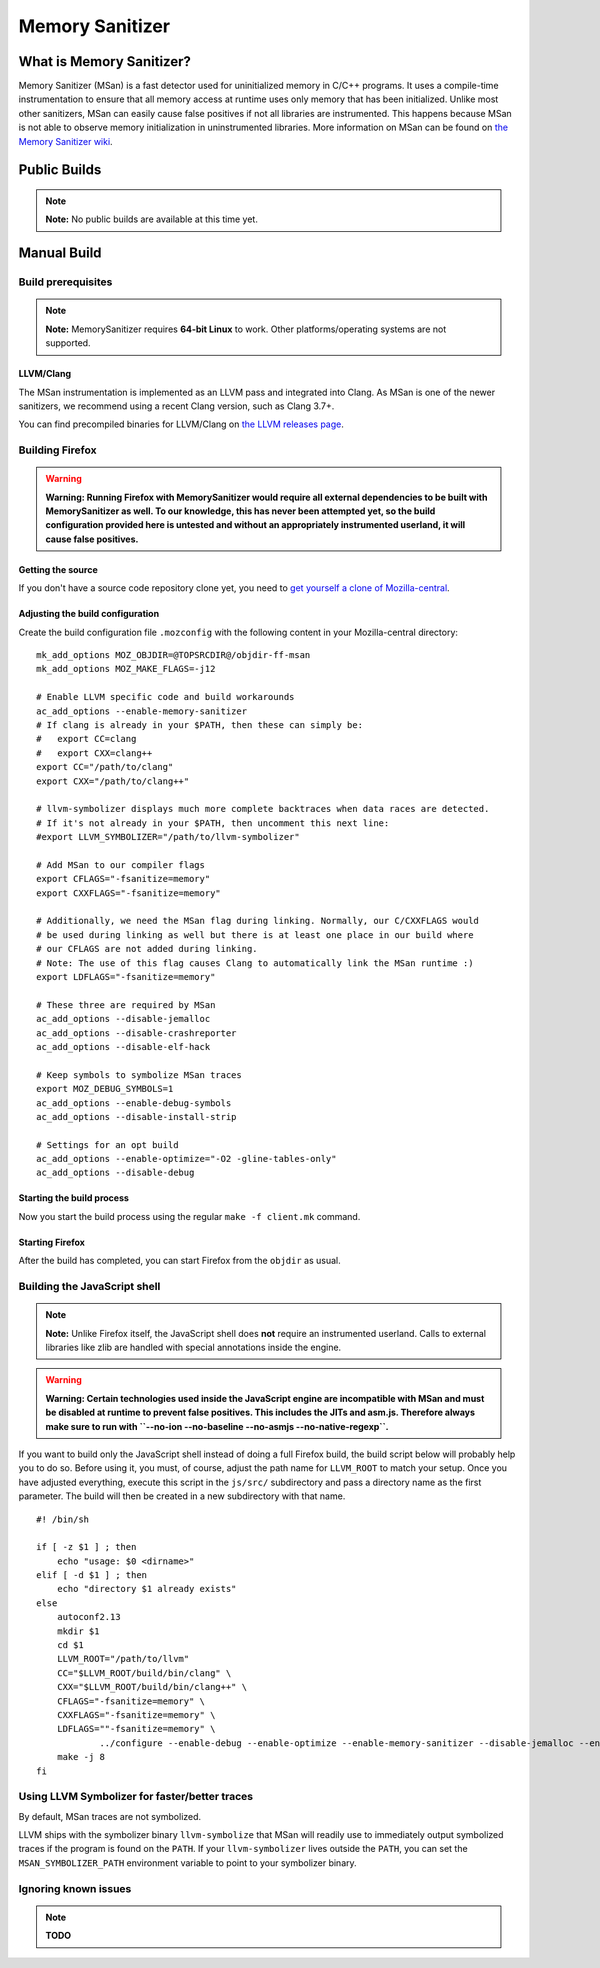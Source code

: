 Memory Sanitizer
================

What is Memory Sanitizer?
-------------------------

Memory Sanitizer (MSan) is a fast detector used for uninitialized memory
in C/C++ programs. It uses a compile-time instrumentation to ensure that
all memory access at runtime uses only memory that has been initialized.
Unlike most other sanitizers, MSan can easily cause false positives if
not all libraries are instrumented. This happens because MSan is
not able to observe memory initialization in uninstrumented libraries.
More information on MSan can be found on `the Memory Sanitizer
wiki <https://github.com/google/sanitizers/wiki/MemorySanitizer>`__.

Public Builds
-------------

.. note::

   **Note:** No public builds are available at this time yet.

Manual Build
------------

Build prerequisites
~~~~~~~~~~~~~~~~~~~

.. note::

   **Note:** MemorySanitizer requires **64-bit Linux** to work. Other
   platforms/operating systems are not supported.

LLVM/Clang
^^^^^^^^^^

The MSan instrumentation is implemented as an LLVM pass and integrated
into Clang. As MSan is one of the newer sanitizers, we recommend using a
recent Clang version, such as Clang 3.7+.

You can find precompiled binaries for LLVM/Clang on `the LLVM releases
page <https://releases.llvm.org/download.html>`__.

Building Firefox
~~~~~~~~~~~~~~~~

.. warning::

   **Warning: Running Firefox with MemorySanitizer would require all
   external dependencies to be built with MemorySanitizer as well. To
   our knowledge, this has never been attempted yet, so the build
   configuration provided here is untested and without an appropriately
   instrumented userland, it will cause false positives.**

Getting the source
^^^^^^^^^^^^^^^^^^

If you don't have a source code repository clone yet, you need to `get
yourself a clone of
Mozilla-central </en-US/docs/Mozilla/Developer_guide/Source_Code/Mercurial>`__.

Adjusting the build configuration
^^^^^^^^^^^^^^^^^^^^^^^^^^^^^^^^^

Create the build configuration file ``.mozconfig`` with the following
content in your Mozilla-central directory:

::

   mk_add_options MOZ_OBJDIR=@TOPSRCDIR@/objdir-ff-msan
   mk_add_options MOZ_MAKE_FLAGS=-j12

   # Enable LLVM specific code and build workarounds
   ac_add_options --enable-memory-sanitizer
   # If clang is already in your $PATH, then these can simply be:
   #   export CC=clang
   #   export CXX=clang++
   export CC="/path/to/clang"
   export CXX="/path/to/clang++"

   # llvm-symbolizer displays much more complete backtraces when data races are detected.
   # If it's not already in your $PATH, then uncomment this next line:
   #export LLVM_SYMBOLIZER="/path/to/llvm-symbolizer"

   # Add MSan to our compiler flags
   export CFLAGS="-fsanitize=memory"
   export CXXFLAGS="-fsanitize=memory"

   # Additionally, we need the MSan flag during linking. Normally, our C/CXXFLAGS would
   # be used during linking as well but there is at least one place in our build where
   # our CFLAGS are not added during linking.
   # Note: The use of this flag causes Clang to automatically link the MSan runtime :)
   export LDFLAGS="-fsanitize=memory"

   # These three are required by MSan
   ac_add_options --disable-jemalloc
   ac_add_options --disable-crashreporter
   ac_add_options --disable-elf-hack

   # Keep symbols to symbolize MSan traces
   export MOZ_DEBUG_SYMBOLS=1
   ac_add_options --enable-debug-symbols
   ac_add_options --disable-install-strip

   # Settings for an opt build
   ac_add_options --enable-optimize="-O2 -gline-tables-only"
   ac_add_options --disable-debug

Starting the build process
^^^^^^^^^^^^^^^^^^^^^^^^^^

Now you start the build process using the regular ``make -f client.mk``
command.

Starting Firefox
^^^^^^^^^^^^^^^^

After the build has completed, you can start Firefox from the ``objdir``
as usual.

Building the JavaScript shell
~~~~~~~~~~~~~~~~~~~~~~~~~~~~~

.. note::

   **Note:** Unlike Firefox itself, the JavaScript shell does **not**
   require an instrumented userland. Calls to external libraries like
   zlib are handled with special annotations inside the engine.

.. warning::

   **Warning: Certain technologies used inside the JavaScript engine are
   incompatible with MSan and must be disabled at runtime to prevent
   false positives. This includes the JITs and asm.js. Therefore always
   make sure to run with
   ``--no-ion --no-baseline --no-asmjs --no-native-regexp``.**

If you want to build only the JavaScript shell instead of doing a full
Firefox build, the build script below will probably help you to do so.
Before using it, you must, of course, adjust the path name for
``LLVM_ROOT`` to match your setup. Once you have adjusted everything,
execute this script in the ``js/src/`` subdirectory and pass a directory
name as the first parameter. The build will then be created in a new
subdirectory with that name.

::

   #! /bin/sh

   if [ -z $1 ] ; then
       echo "usage: $0 <dirname>"
   elif [ -d $1 ] ; then
       echo "directory $1 already exists"
   else
       autoconf2.13
       mkdir $1
       cd $1
       LLVM_ROOT="/path/to/llvm"
       CC="$LLVM_ROOT/build/bin/clang" \
       CXX="$LLVM_ROOT/build/bin/clang++" \
       CFLAGS="-fsanitize=memory" \
       CXXFLAGS="-fsanitize=memory" \
       LDFLAGS=""-fsanitize=memory" \
               ../configure --enable-debug --enable-optimize --enable-memory-sanitizer --disable-jemalloc --enable-posix-nspr-emulation
       make -j 8
   fi

Using LLVM Symbolizer for faster/better traces
~~~~~~~~~~~~~~~~~~~~~~~~~~~~~~~~~~~~~~~~~~~~~~

By default, MSan traces are not symbolized.

LLVM ships with the symbolizer binary ``llvm-symbolize`` that MSan will
readily use to immediately output symbolized traces if the program is
found on the ``PATH``. If your ``llvm-symbolizer`` lives outside the
``PATH``, you can set the ``MSAN_SYMBOLIZER_PATH`` environment variable
to point to your symbolizer binary.

**Ignoring known issues**
~~~~~~~~~~~~~~~~~~~~~~~~~

.. note::

   **TODO**
